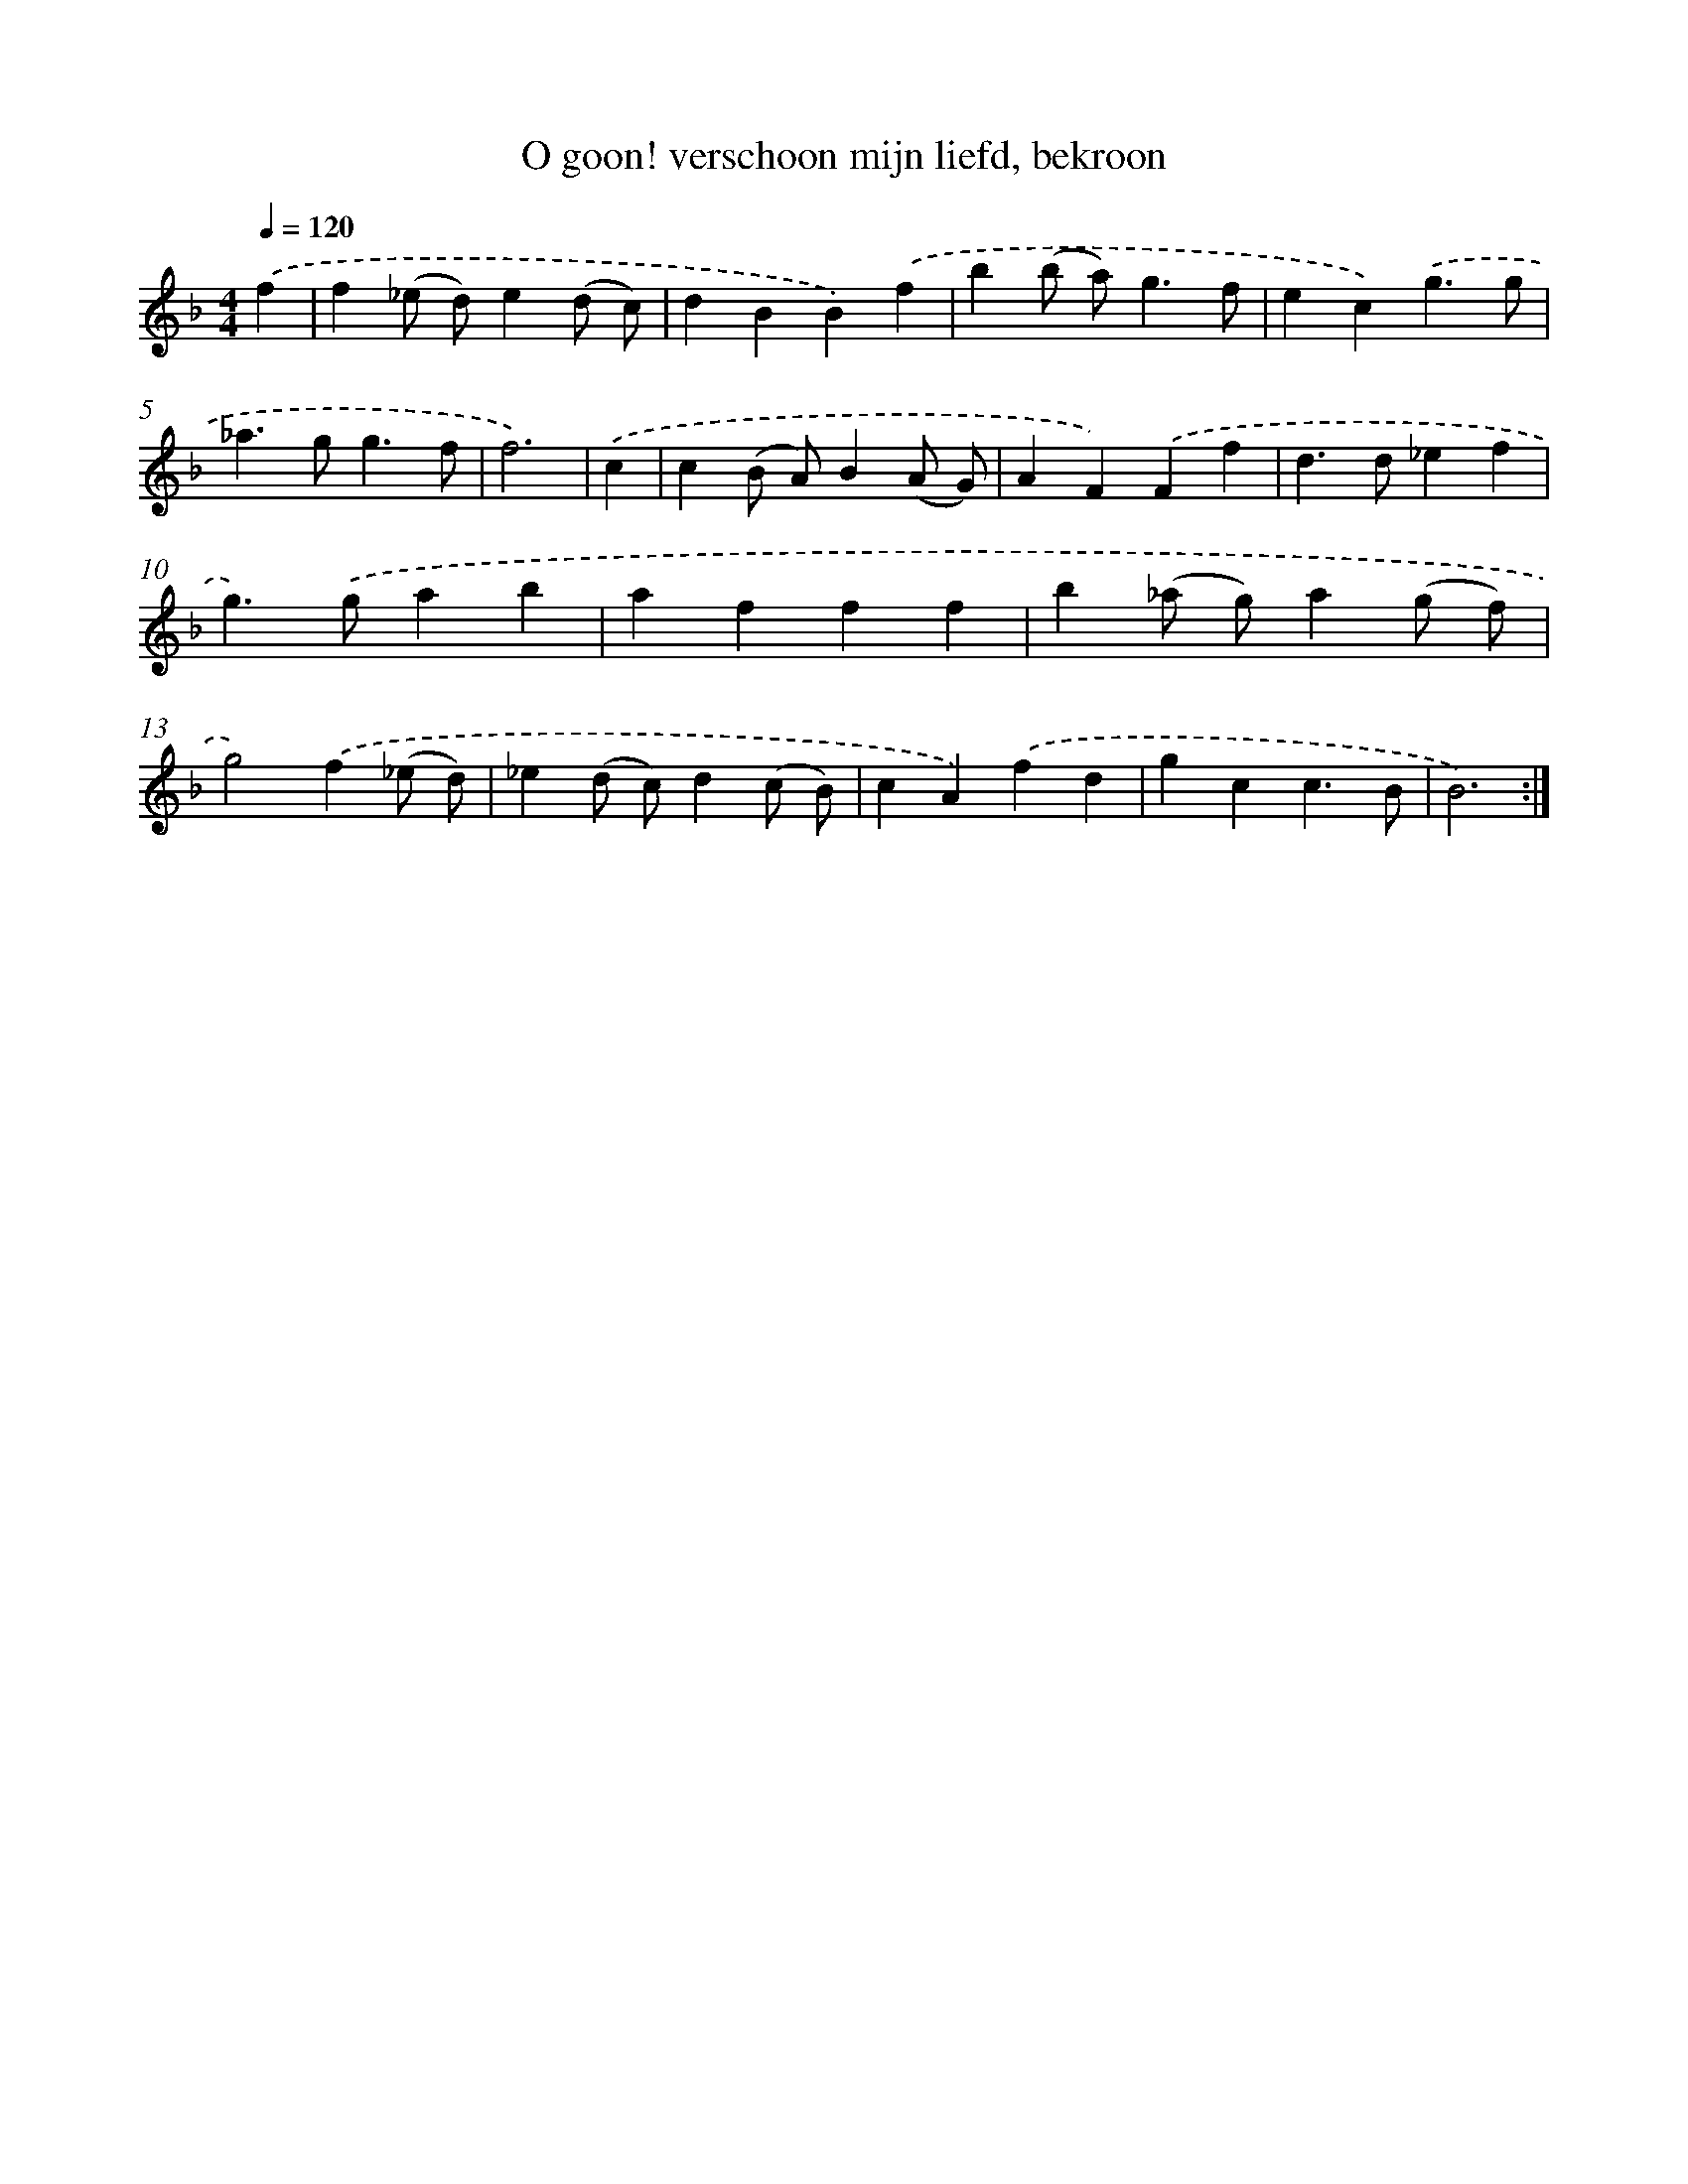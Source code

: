 X: 16661
T: O goon! verschoon mijn liefd, bekroon
%%abc-version 2.0
%%abcx-abcm2ps-target-version 5.9.1 (29 Sep 2008)
%%abc-creator hum2abc beta
%%abcx-conversion-date 2018/11/01 14:38:05
%%humdrum-veritas 3428034456
%%humdrum-veritas-data 939737681
%%continueall 1
%%barnumbers 0
L: 1/4
M: 4/4
Q: 1/4=120
K: F clef=treble
.('f [I:setbarnb 1]|
f(_e/ d/)e(d/ c/) |
dBB).('f |
b(b/ a<)gf/ |
ec).('g3/g/ |
_a>gg3/f/ |
f3) |
.('c [I:setbarnb 7]|
c(B/ A/)B(A/ G/) |
AF).('Ff |
d>d_ef |
g>).('gab |
afff |
b(_a/ g/)a(g/ f/) |
g2).('f(_e/ d/) |
_e(d/ c/)d(c/ B/) |
cA).('fd |
gcc3/B/ |
B3) :|]
